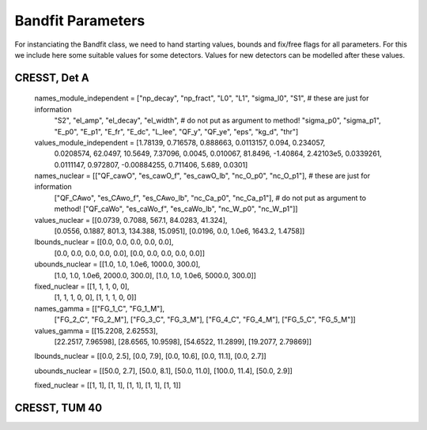 *******************
Bandfit Parameters
*******************

For instanciating the Bandfit class, we need to hand starting values, bounds and fix/free flags for all parameters. For
this we include here some suitable values for some detectors. Values for new detectors can be modelled after these values.

CRESST, Det A
==============

    names_module_independent = ["np_decay", "np_fract", "L0", "L1", "sigma_l0", "S1", # these are just for information
                                "S2", "el_amp", "el_decay", "el_width",  # do not put as argument to method!
                                "sigma_p0", "sigma_p1", "E_p0", "E_p1", "E_fr", "E_dc",
                                "L_lee", "QF_y", "QF_ye", "eps", "kg_d", "thr"]

    values_module_independent = [1.78139, 0.716578, 0.888663, 0.0113157, 0.094, 0.234057,
                                 0.0208574, 62.0497, 10.5649, 7.37096, 0.0045,
                                 0.010067, 81.8496, -1.40864, 2.42103e5, 0.0339261, 0.0111147,
                                 0.972807, -0.00884255, 0.711406, 5.689, 0.0301]

    names_nuclear = [["QF_cawO", "es_cawO_f", "es_cawO_lb", "nc_O_p0", "nc_O_p1"],  # these are just for information
                    ["QF_CAwo", "es_CAwo_f", "es_CAwo_lb", "nc_Ca_p0", "nc_Ca_p1"],  # do not put as argument to method!
                    ["QF_caWo", "es_caWo_f", "es_caWo_lb", "nc_W_p0", "nc_W_p1"]]

    values_nuclear = [[0.0739, 0.7088, 567.1, 84.0283, 41.324],
                        [0.0556, 0.1887, 801.3, 134.388, 15.0951],
                        [0.0196, 0.0, 1.0e6, 1643.2, 1.4758]]

    lbounds_nuclear = [[0.0, 0.0, 0.0, 0.0, 0.0],
                       [0.0, 0.0, 0.0, 0.0, 0.0],
                       [0.0, 0.0, 0.0, 0.0, 0.0]]

    ubounds_nuclear = [[1.0, 1.0, 1.0e6, 1000.0, 300.0],
               [1.0, 1.0, 1.0e6, 2000.0, 300.0],
               [1.0, 1.0, 1.0e6, 5000.0, 300.0]]

    fixed_nuclear = [[1, 1, 1, 0, 0],
             [1, 1, 1, 0, 0],
             [1, 1, 1, 0, 0]]

    names_gamma = [["FG_1_C", "FG_1_M"],
                   ["FG_2_C", "FG_2_M"],
                   ["FG_3_C", "FG_3_M"],
                   ["FG_4_C", "FG_4_M"],
                   ["FG_5_C", "FG_5_M"]]

    values_gamma = [[15.2208, 2.62553],
                    [22.2517, 7.96598],
                    [28.6565, 10.9598],
                    [54.6522, 11.2899],
                    [19.2077, 2.79869]]

    lbounds_nuclear = [[0.0, 2.5], [0.0, 7.9], [0.0, 10.6], [0.0, 11.1], [0.0, 2.7]]

    ubounds_nuclear = [[50.0, 2.7], [50.0, 8.1], [50.0, 11.0], [100.0, 11.4], [50.0, 2.9]]

    fixed_nuclear = [[1, 1], [1, 1], [1, 1], [1, 1], [1, 1]]

CRESST, TUM 40
================
